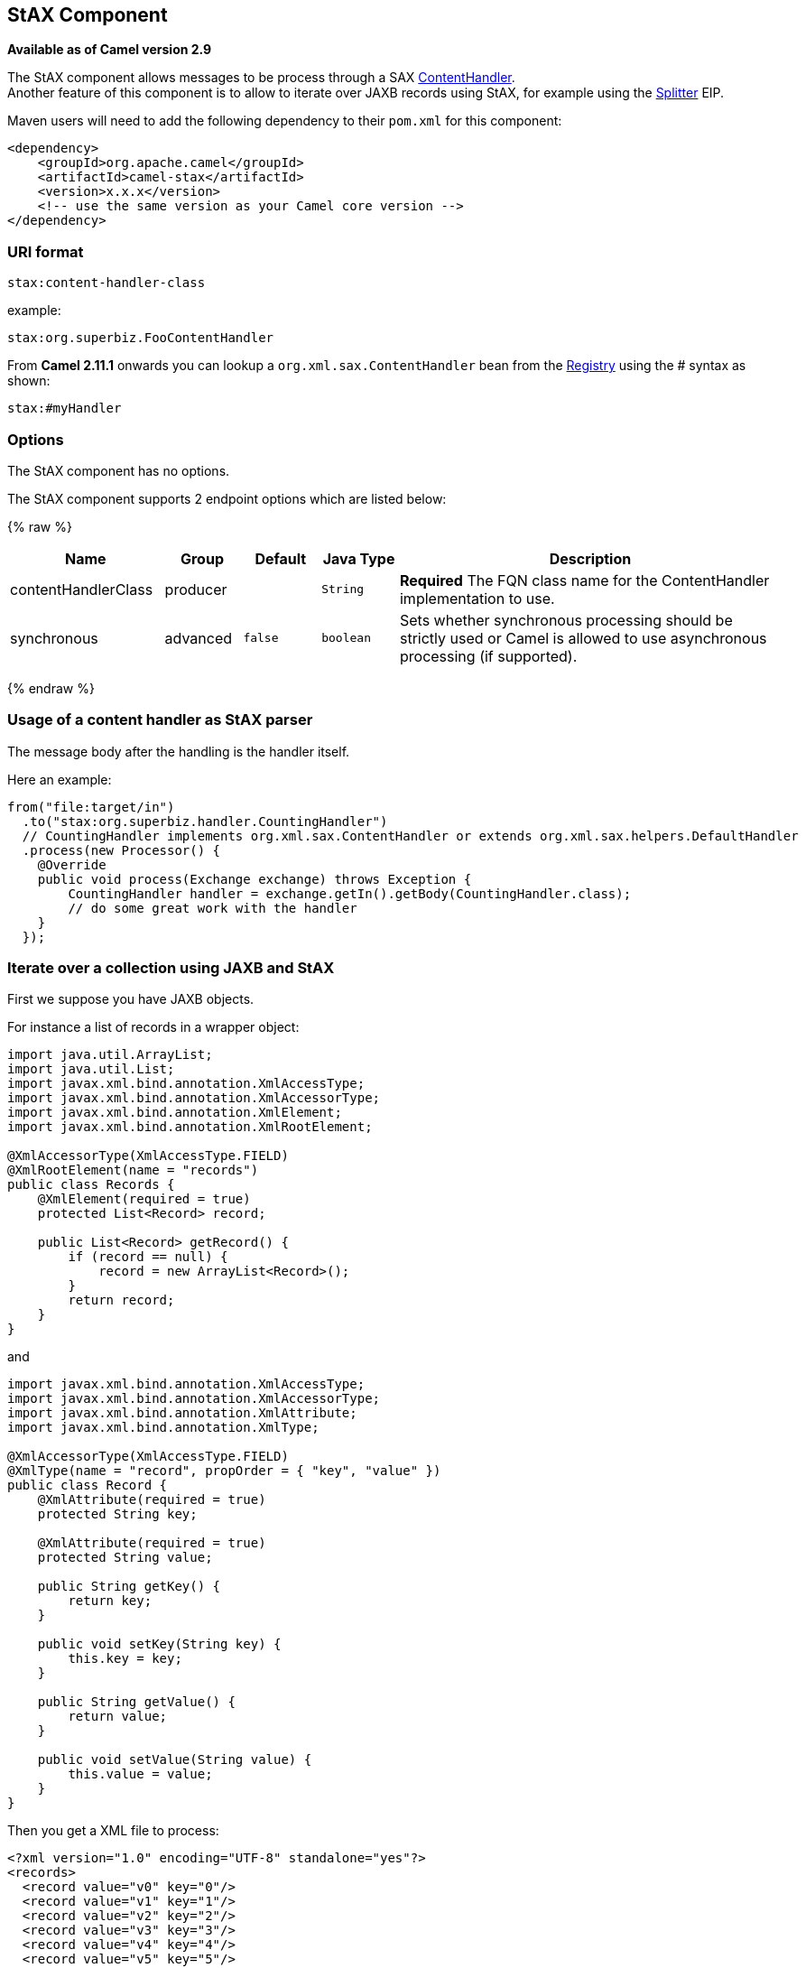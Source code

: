 ## StAX Component

*Available as of Camel version 2.9*

The StAX component allows messages to be process through a SAX
http://download.oracle.com/javase/6/docs/api/org/xml/sax/ContentHandler.html[ContentHandler]. +
Another feature of this component is to allow to iterate over JAXB
records using StAX, for example using the link:splitter.html[Splitter]
EIP.

Maven users will need to add the following dependency to their `pom.xml`
for this component:

[source,xml]
------------------------------------------------------------
<dependency>
    <groupId>org.apache.camel</groupId>
    <artifactId>camel-stax</artifactId>
    <version>x.x.x</version>
    <!-- use the same version as your Camel core version -->
</dependency>
------------------------------------------------------------

### URI format

[source,java]
--------------------------
stax:content-handler-class
--------------------------

example:

[source,java]
-----------------------------------
stax:org.superbiz.FooContentHandler
-----------------------------------

From *Camel 2.11.1* onwards you can lookup a
`org.xml.sax.ContentHandler` bean from the link:registry.html[Registry]
using the # syntax as shown:

[source,java]
---------------
stax:#myHandler
---------------

### Options


// component options: START
The StAX component has no options.
// component options: END



// endpoint options: START
The StAX component supports 2 endpoint options which are listed below:

{% raw %}
[width="100%",cols="2,1,1m,1m,5",options="header"]
|=======================================================================
| Name | Group | Default | Java Type | Description
| contentHandlerClass | producer |  | String | *Required* The FQN class name for the ContentHandler implementation to use.
| synchronous | advanced | false | boolean | Sets whether synchronous processing should be strictly used or Camel is allowed to use asynchronous processing (if supported).
|=======================================================================
{% endraw %}
// endpoint options: END


### Usage of a content handler as StAX parser

The message body after the handling is the handler itself.

Here an example:

[source,java]
--------------------------------------------------------------------------------------------------------
from("file:target/in")
  .to("stax:org.superbiz.handler.CountingHandler") 
  // CountingHandler implements org.xml.sax.ContentHandler or extends org.xml.sax.helpers.DefaultHandler
  .process(new Processor() {
    @Override
    public void process(Exchange exchange) throws Exception {
        CountingHandler handler = exchange.getIn().getBody(CountingHandler.class);
        // do some great work with the handler
    }
  });
--------------------------------------------------------------------------------------------------------

### Iterate over a collection using JAXB and StAX

First we suppose you have JAXB objects.

For instance a list of records in a wrapper object:

[source,java]
-------------------------------------------------
import java.util.ArrayList;
import java.util.List;
import javax.xml.bind.annotation.XmlAccessType;
import javax.xml.bind.annotation.XmlAccessorType;
import javax.xml.bind.annotation.XmlElement;
import javax.xml.bind.annotation.XmlRootElement;

@XmlAccessorType(XmlAccessType.FIELD)
@XmlRootElement(name = "records")
public class Records {
    @XmlElement(required = true)
    protected List<Record> record;

    public List<Record> getRecord() {
        if (record == null) {
            record = new ArrayList<Record>();
        }
        return record;
    }
}
-------------------------------------------------

and

[source,java]
---------------------------------------------------------
import javax.xml.bind.annotation.XmlAccessType;
import javax.xml.bind.annotation.XmlAccessorType;
import javax.xml.bind.annotation.XmlAttribute;
import javax.xml.bind.annotation.XmlType;

@XmlAccessorType(XmlAccessType.FIELD)
@XmlType(name = "record", propOrder = { "key", "value" })
public class Record {
    @XmlAttribute(required = true)
    protected String key;

    @XmlAttribute(required = true)
    protected String value;

    public String getKey() {
        return key;
    }

    public void setKey(String key) {
        this.key = key;
    }

    public String getValue() {
        return value;
    }

    public void setValue(String value) {
        this.value = value;
    }
}
---------------------------------------------------------

Then you get a XML file to process:

[source,xml]
-------------------------------------------------------
<?xml version="1.0" encoding="UTF-8" standalone="yes"?>
<records>
  <record value="v0" key="0"/>
  <record value="v1" key="1"/>
  <record value="v2" key="2"/>
  <record value="v3" key="3"/>
  <record value="v4" key="4"/>
  <record value="v5" key="5"/>
</record>
-------------------------------------------------------

The StAX component provides an `StAXBuilder` which can be used when
iterating XML elements with the Camel link:splitter.html[Splitter]

[source,java]
------------------------------------------
from("file:target/in")
    .split(stax(Record.class)).streaming()
        .to("mock:records");
------------------------------------------

Where `stax` is a static method on
`org.apache.camel.component.stax.StAXBuilder` which you can static
import in the Java code. The stax builder is by default namespace aware
on the XMLReader it uses. From *Camel 2.11.1* onwards you can turn this
off by setting the boolean parameter to false, as shown below:

[source,java]
-------------------------------------------------
from("file:target/in")
    .split(stax(Record.class, false)).streaming()
        .to("mock:records");
-------------------------------------------------

#### The previous example with XML DSL

The example above could be implemented as follows in XML DSL

### See Also

* link:configuring-camel.html[Configuring Camel]
* link:component.html[Component]
* link:endpoint.html[Endpoint]
* link:getting-started.html[Getting Started]
